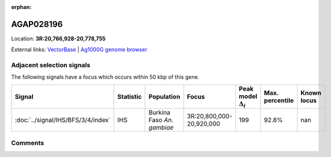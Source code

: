 :orphan:



AGAP028196
==========

Location: **3R:20,766,928-20,778,755**





External links:
`VectorBase <https://www.vectorbase.org/Anopheles_gambiae/Gene/Summary?g=AGAP028196>`_ |
`Ag1000G genome browser <https://www.malariagen.net/apps/ag1000g/phase1-AR3/index.html?genome_region=3R:20766928-20778755#genomebrowser>`_







Adjacent selection signals
--------------------------

The following signals have a focus which occurs within 50 kbp of this gene.

.. cssclass:: table-hover
.. list-table::
    :widths: auto
    :header-rows: 1

    * - Signal
      - Statistic
      - Population
      - Focus
      - Peak model :math:`\Delta_{i}`
      - Max. percentile
      - Known locus
    * - :doc:`../signal/IHS/BFS/3/4/index`
      - IHS
      - Burkina Faso *An. gambiae*
      - 3R:20,800,000-20,920,000
      - 199
      - 92.8%
      - nan
    




Comments
--------


.. raw:: html

    <div id="disqus_thread"></div>
    <script>
    
    var disqus_config = function () {
        this.page.identifier = '/gene/AGAP028196';
    };
    
    (function() { // DON'T EDIT BELOW THIS LINE
    var d = document, s = d.createElement('script');
    s.src = 'https://agam-selection-atlas.disqus.com/embed.js';
    s.setAttribute('data-timestamp', +new Date());
    (d.head || d.body).appendChild(s);
    })();
    </script>
    <noscript>Please enable JavaScript to view the <a href="https://disqus.com/?ref_noscript">comments.</a></noscript>


